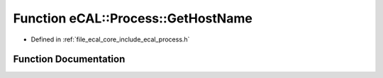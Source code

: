 .. _exhale_function_process_8h_1a5052f19e8161bc54861f0b101548cc8c:

Function eCAL::Process::GetHostName
===================================

- Defined in :ref:`file_ecal_core_include_ecal_process.h`


Function Documentation
----------------------


.. doxygenfunction:: eCAL::Process::GetHostName()
   :project: eCAL